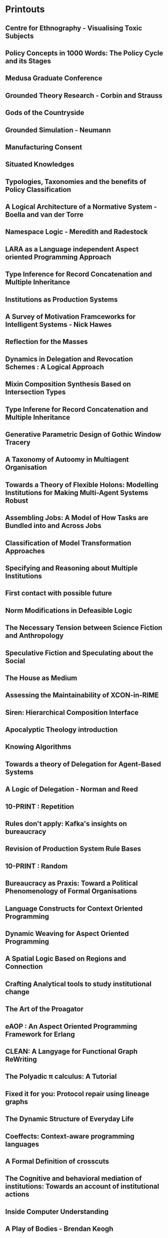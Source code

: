 * Printouts
** Centre for Ethnography - Visualising Toxic Subjects
** Policy Concepts in 1000 Words: The Policy Cycle and its Stages
** Medusa Graduate Conference
** Grounded Theory Research - Corbin and Strauss
** Gods of the Countryside
** Grounded Simulation - Neumann
** Manufacturing Consent
** Situated Knowledges
** Typologies, Taxonomies and the benefits of Policy Classification
** A Logical Architecture of a Normative System - Boella and van der Torre
** Namespace Logic - Meredith and Radestock
** LARA as a Language independent Aspect oriented Programming Approach
** Type Inference for Record Concatenation and Multiple Inheritance
** Institutions as Production Systems
** A Survey of Motivation Framceworks for Intelligent Systems - Nick Hawes
** Reflection for the Masses
** Dynamics in Delegation and Revocation Schemes : A Logical Approach
** Mixin Composition Synthesis Based on Intersection Types
** Type Inferene for Record Concatenation and Multiple Inheritance
** Generative Parametric Design of Gothic Window Tracery
** A Taxonomy of Autoomy in Multiagent Organisation
** Towards a Theory of Flexible Holons: Modelling Institutions for Making Multi-Agent Systems Robust
** Assembling Jobs: A Model of How Tasks are Bundled into and Across Jobs
** Classification of Model Transformation Approaches
** Specifying and Reasoning about Multiple Institutions
** First contact with possible future
** Norm Modifications in Defeasible Logic
** The Necessary Tension between Science Fiction and Anthropology
** Speculative Fiction and Speculating about the Social
** The House as Medium
** Assessing the Maintainability of XCON-in-RIME
** Siren: Hierarchical Composition Interface
** Apocalyptic Theology introduction
** Knowing Algorithms
** Towards a theory of Delegation for Agent-Based Systems
** A Logic of Delegation - Norman and Reed
** 10-PRINT : Repetition
** Rules don't apply: Kafka's insights on bureaucracy
** Revision of Production System Rule Bases
** 10-PRINT : Random
** Bureaucracy as Praxis: Toward a Political Phenomenology of Formal Organisations
** Language Constructs for Context Oriented Programming
** Dynamic Weaving for Aspect Oriented Programming
** A Spatial Logic Based on Regions and Connection
** Crafting Analytical tools to study institutional change
** The Art of the Proagator
** eAOP : An Aspect Oriented Programming Framework for Erlang
** CLEAN: A Langyage for Functional Graph ReWriting
** The Polyadic π calculus: A Tutorial
** Fixed it for you: Protocol repair using lineage graphs
** The Dynamic Structure of Everyday Life
** Coeffects: Context-aware programming languages
** A Formal Definition of crosscuts
** The Cognitive and behavioral mediation of institutions: Towards an account of institutional actions
** Inside Computer Understanding
** A Play of Bodies - Brendan Keogh
** I-ABM: combining institutional frameworks
** Multi-agent based smulation of self governing knowledge commons
** Institutios: Abstract Model Theory for Specification and Programming - Goguen and Burnstall
** Normative Multi-Agent Systems - Daghstuhl
